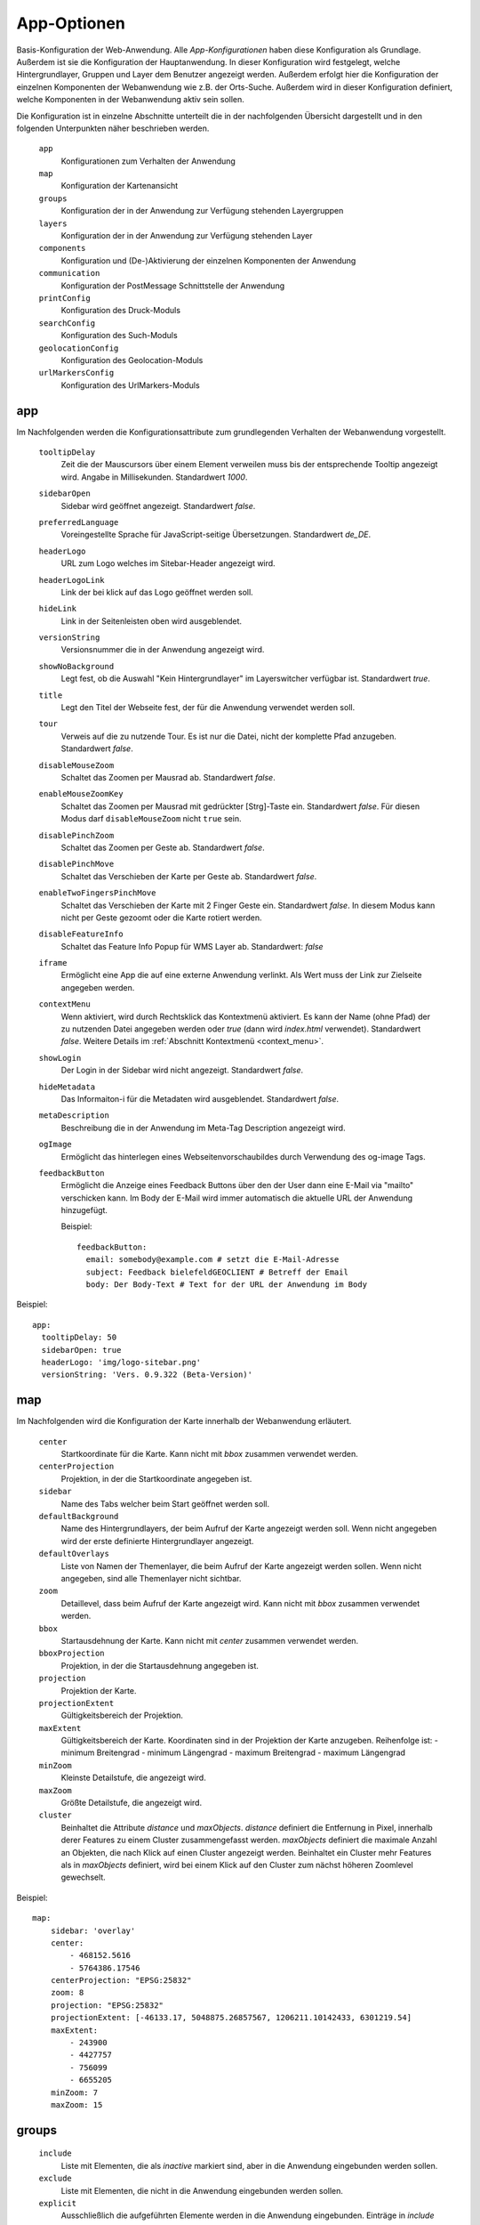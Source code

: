 .. _defaultconf:

App-Optionen
############

Basis-Konfiguration der Web-Anwendung. Alle `App-Konfigurationen` haben diese Konfiguration als Grundlage. Außerdem ist sie die Konfiguration der Hauptanwendung. In dieser Konfiguration wird festgelegt, welche Hintergrundlayer, Gruppen und Layer dem Benutzer angezeigt werden. Außerdem erfolgt hier die Konfiguration der einzelnen Komponenten der Webanwendung wie z.B. der Orts-Suche. Außerdem wird in dieser Konfiguration definiert, welche Komponenten in der Webanwendung aktiv sein sollen.

Die Konfiguration ist in einzelne Abschnitte unterteilt die in der nachfolgenden Übersicht dargestellt und in den folgenden Unterpunkten näher beschrieben werden.

  ``app``
    Konfigurationen zum Verhalten der Anwendung

  ``map``
    Konfiguration der Kartenansicht

  ``groups``
    Konfiguration der in der Anwendung zur Verfügung stehenden Layergruppen

  ``layers``
    Konfiguration der in der Anwendung zur Verfügung stehenden Layer

  ``components``
    Konfiguration und (De-)Aktivierung der einzelnen Komponenten der Anwendung

  ``communication``
    Konfiguration der PostMessage Schnittstelle der Anwendung

  ``printConfig``
     Konfiguration des Druck-Moduls

  ``searchConfig``
    Konfiguration des Such-Moduls

  ``geolocationConfig``
    Konfiguration des Geolocation-Moduls

  ``urlMarkersConfig``
    Konfiguration des UrlMarkers-Moduls


app
---

Im Nachfolgenden werden die Konfigurationsattribute zum grundlegenden Verhalten der Webanwendung vorgestellt.

  ``tooltipDelay``
    Zeit die der Mauscursors über einem Element verweilen muss bis der entsprechende Tooltip angezeigt wird. Angabe in Millisekunden. Standardwert `1000`.

  ``sidebarOpen``
    Sidebar wird geöffnet angezeigt. Standardwert `false`.

  ``preferredLanguage``
    Voreingestellte Sprache für JavaScript-seitige Übersetzungen. Standardwert `de_DE`.

  ``headerLogo``
    URL zum Logo welches im Sitebar-Header angezeigt wird.

  ``headerLogoLink``
    Link der bei klick auf das Logo geöffnet werden soll.

  ``hideLink``
    Link in der Seitenleisten oben wird ausgeblendet.

  ``versionString``
    Versionsnummer die in der Anwendung angezeigt wird.

  ``showNoBackground``
    Legt fest, ob die Auswahl "Kein Hintergrundlayer" im Layerswitcher verfügbar ist. Standardwert `true`.

  ``title``
    Legt den Titel der Webseite fest, der für die Anwendung verwendet werden soll.

  ``tour``
    Verweis auf die zu nutzende Tour. Es ist nur die Datei, nicht der komplette Pfad anzugeben. Standardwert `false`.

  ``disableMouseZoom``
    Schaltet das Zoomen per Mausrad ab. Standardwert `false`.

  ``enableMouseZoomKey``
    Schaltet das Zoomen per Mausrad mit gedrückter [Strg]-Taste ein. Standardwert `false`. Für diesen Modus darf ``disableMouseZoom`` nicht ``true`` sein.

  ``disablePinchZoom``
    Schaltet das Zoomen per Geste ab. Standardwert `false`.

  ``disablePinchMove``
    Schaltet das Verschieben der Karte per Geste ab. Standardwert `false`.

  ``enableTwoFingersPinchMove``
    Schaltet das Verschieben der Karte mit 2 Finger Geste ein. Standardwert `false`. In diesem Modus kann nicht per Geste gezoomt oder die Karte rotiert werden.

  ``disableFeatureInfo``
    Schaltet das Feature Info Popup für WMS Layer ab. Standardwert: `false`

  ``iframe``
    Ermöglicht eine App die auf eine externe Anwendung verlinkt. Als Wert muss der Link zur Zielseite angegeben werden.

  ``contextMenu``
    Wenn aktiviert, wird durch Rechtsklick das Kontextmenü aktiviert. Es kann der Name (ohne Pfad) der zu nutzenden Datei angegeben werden oder `true` (dann wird `index.html` verwendet). Standardwert `false`. Weitere Details im :ref:`Abschnitt Kontextmenü <context_menu>`.


  ``showLogin``
    Der Login in der Sidebar wird nicht angezeigt. Standardwert `false`.

  ``hideMetadata``
    Das Informaiton-i für die Metadaten wird ausgeblendet. Standardwert `false`.

  ``metaDescription``
    Beschreibung die in der Anwendung im Meta-Tag Description angezeigt wird.

  ``ogImage``
    Ermöglicht das hinterlegen eines Webseitenvorschaubildes durch Verwendung des og-image Tags.

  ``feedbackButton``
    Ermöglicht die Anzeige eines Feedback Buttons über den der User dann eine E-Mail via "mailto" verschicken kann. Im Body der E-Mail wird immer automatisch die aktuelle URL der Anwendung hinzugefügt.

    Beispiel::

      feedbackButton:
        email: somebody@example.com # setzt die E-Mail-Adresse
        subject: Feedback bielefeldGEOCLIENT # Betreff der Email
        body: Der Body-Text # Text for der URL der Anwendung im Body


Beispiel::

    app:
      tooltipDelay: 50
      sidebarOpen: true
      headerLogo: 'img/logo-sitebar.png'
      versionString: 'Vers. 0.9.322 (Beta-Version)'

map
---

Im Nachfolgenden wird die Konfiguration der Karte innerhalb der Webanwendung erläutert.

  ``center``
    Startkoordinate für die Karte. Kann nicht mit `bbox` zusammen verwendet werden.

  ``centerProjection``
    Projektion, in der die Startkoordinate angegeben ist.

  ``sidebar``
    Name des Tabs welcher beim Start geöffnet werden soll.

  ``defaultBackground``
    Name des Hintergrundlayers, der beim Aufruf der Karte angezeigt werden soll. Wenn nicht angegeben wird der erste definierte Hintergrundlayer angezeigt.

  ``defaultOverlays``
    Liste von Namen der Themenlayer, die beim Aufruf der Karte angezeigt werden sollen. Wenn nicht angegeben, sind alle Themenlayer nicht sichtbar.

  ``zoom``
    Detaillevel, dass beim Aufruf der Karte angezeigt wird. Kann nicht mit `bbox` zusammen verwendet werden.

  ``bbox``
    Startausdehnung der Karte. Kann nicht mit `center` zusammen verwendet werden.

  ``bboxProjection``
    Projektion, in der die Startausdehnung angegeben ist.

  ``projection``
    Projektion der Karte.

  ``projectionExtent``
    Gültigkeitsbereich der Projektion.

  ``maxExtent``
    Gültigkeitsbereich der Karte.
    Koordinaten sind in der Projektion der Karte anzugeben.
    Reihenfolge ist:
    - minimum Breitengrad
    - minimum Längengrad
    - maximum Breitengrad
    - maximum Längengrad

  ``minZoom``
    Kleinste Detailstufe, die angezeigt wird.

  ``maxZoom``
    Größte Detailstufe, die angezeigt wird.

  ``cluster``
    Beinhaltet die Attribute `distance` und `maxObjects`.
    `distance` definiert die Entfernung in Pixel, innerhalb derer Features zu einem Cluster zusammengefasst werden.
    `maxObjects` definiert die maximale Anzahl an Objekten, die nach Klick auf einen Cluster angezeigt werden. Beinhaltet ein Cluster mehr Features als in `maxObjects` definiert, wird bei einem Klick auf den Cluster zum nächst höheren Zoomlevel gewechselt.

Beispiel::

  map:
      sidebar: 'overlay'
      center:
          - 468152.5616
          - 5764386.17546
      centerProjection: "EPSG:25832"
      zoom: 8
      projection: "EPSG:25832"
      projectionExtent: [-46133.17, 5048875.26857567, 1206211.10142433, 6301219.54]
      maxExtent:
          - 243900
          - 4427757
          - 756099
          - 6655205
      minZoom: 7
      maxZoom: 15


groups
------

  ``include``
    Liste mit Elementen, die als `inactive` markiert sind, aber in die Anwendung eingebunden werden sollen.

  ``exclude``
    Liste mit Elementen, die nicht in die Anwendung eingebunden werden sollen.

  ``explicit``
    Ausschließlich die aufgeführten Elemente werden in die Anwendung eingebunden. Einträge in `include` und `exclude` werden ignoriert. Werden im Abschnitt `layers` mit `explicit` einzubindende Layer definiert überschreibt dies die `explicit`-Einträge im `groups` Abschnitt.

  ``singleSelect``
    Liste mit Gruppen. Wird die Gruppe sichtbar, werden alle anderen Gruppen nicht sichtbar.

Beispiel::

  groups:
      include:
          - food
          - plz

layers
------

  ``include``
    Liste mit Elementen, die als `inactive` markiert sind, aber in die Anwendung eingebunden werden sollen.

  ``exclude``
    Liste mit Elementen, die nicht in die Anwendung eingebunden werden sollen.

  ``explicit``
    Ausschließlich die aufgeführten Elemente werden in die Anwendung eingebunden. Einträge in `include` und `exclude` werden ignoriert. Ebenso werden die Einträge in `include` und `explicit` im `groups` Abschnitt ignoriert.


Beispiel::

  layers:
      explicit:
          - stations
          - busstop


components
----------

In diesem Abschnitt werden die einzelne Komponenten der Anwendung aktiviert bzw. deaktiviert. Die Angabe von `True` aktiviert eine Komponente, die Angabe von `False` deaktiviert sie.

Folgende Komponenten stehen zur Verfügung:

  ``geolocation``
    Zentriert die Karte auf die aktuelle Geoposition des Anwenders. Ist in der Anwendung als Schaltfläche sichtbar. Konfigurationen für diese Komponente werden im Abschnitt `geolocationConfig`_ vorgenommen.

  ``layerswitcher``
    Erlaubt das Wechseln zwischen Hintergrundkarten und das Hinzufügen / Entfernen von Themenkarten.

  ``legend``
    Zeigt Erläuterungen zu den in den Themenkarten angezeigten Daten.

  ``print``
    Exportiert einen vom Benutzer bestimmten Ausschnitt der angezeigten Karte. Konfigurationen für diese Komponente werden im Abschnitt `printConfig`_ vorgenommen.

  ``scaleLine``
    Zeigt die aktuelle Skalierung der Karte in km bzw. m an.

  ``scaleText``
    Fügt der Anwendung eine 1: Maßstabsauswahl hinzu.

  ``search``
    Erlaubt das Suchen nach Straßen bzw. Orten und zentriert die Karte auf ein ausgewähltes Suchergebnis. Konfigurationen für diese Komponente werden im Abschnitt `searchConfig`_ vorgenommen.

  ``overviewmap``
    Zeigt eine Übersichtskarte, in der der aktuelle Kartenausschnitt hervorgehoben ist.

  ``serviceButton``
    Fügt der Anwendung einen Button mit Untermenü hinzu. Standardwert: `false`.

  ``homeButton``
    Fügt der Anwendung einen Button hinzu mit dem zurück zur initialen Position der Karte gesprungen werden kann. Standardwert: `true`.

  ``menuButton``
    Fügt der Anwendung einen Button hinzu der das Seitenmenü öffnet. Standardwert: `true`.

  ``draw``
    Fügt der Karte Zeichenfunktionen hinzu. Es können Punkte, Marker, Linien, Polygone und Texte eingezeichnet und bearbeitet werden. Standardwert: `false`.

  ``measureLabelSegments``
    Zeigt, bei Verwendung der Messfunktion zwischenwerte an den Strecken bei Linien und Fläche an. Standardwert: `false`.

  ``saveSettings``
    Ermöglicht angemeldeten Benutzer Konfigurationen zur Anwendung zu speichern und wieder zu laden. Die Funktion kann über den Werkzeug-Button aufgerufen werden. Standardwert: `false`.

  ``timetable``
    Fügt der Karte die Fahrplanauskunft hinzu. Standardwert: `false`.

  ``searchDropdown``
    Ermöglicht es dem Benutzer mehrere Suchdienst in der Anwendung zu verwenden. Ist die Komponente aktiv wird neben dem Suchfenster geschaffen, dass über eine Dropdown-Liste eine Suche ausgewählt werden kann. Standardwert: `false`.

  ``alkis``
    Über die Alkis-Komponente können die verschiedenen ALKIS-Dienste von IP Syscon aktiviert werden. Hierbei ist zu beachten, dass auch die entsprechende Benutzerberechtigung vorliegen muss. Weitere Details im :ref:`Abschnitt ALKIS <alkis_information>`.

    Beispiel::

      alkis:
        simple: true # IP-Flurstücksauskunft einfach
        selection: true # IP-Flurstück nach Selektion
        pdf: true # IP-Flurstücksauskunft PDF
        official: true # IBR amtliche ALKIS-Produkte


  ``catalog``
    Fügt der Anwendung einen Button hinzu, der ein Popup mit zusätzlich einbindbaren Diensten öffnet. Standardwert: `false`.
    Außerdem kann definiert werden, ob neben den Gruppen die für den Katalog gekennzeichnet sind, auch Layer angezeigt werden soll. Au0erdem kann zwischen zwei Layoutvarianten gewählt werden. Der Standardwert für die Variante ist 'abstract'.

    Beispiel::

      catalog
        layer: false
        variant: 'abstract' # oder mouseover

  ``geoeditor``
    Fügt der Anwendung den geoEDITOR hinzu. Dieser erlaubt das Erstellen und Editieren von Geometrien und deren Attributen. Um den geoEDITOR in seiner Default Konfiguration zu verwenden, muss lediglich der Wert `true` angegeben werden.
    Konfigurationen für diese Komponente werden im Abschnitt `geoeditorConfig`_ vorgenommen. Standardwert: `false`.


componentPositions
------------------

In diesem Abschnitt können die in der Kartenanwendung als Buttons sichtbaren Element wie z.B. der `homeButton` positioniert werden.

.. note::

  Die Angabe der Position sollte in `em` erfolgen, da die in der Anwendung verwendeten Default-Werte ebenfalls in `em` angegeben sind. Siehe `em-Einheit <https://wiki.selfhtml.org/wiki/CSS/Wertetypen/Zahlen,_Ma%C3%9Fe_und_Ma%C3%9Feinheiten/em>`_

Der Abschnitt unterteilt sich in die Bereiche `mobile` und `desktop` da die Elemente Mobil andere Positionen haben müssen als in der Desktop Variante.

Für jedes Element kann der `top`- sowie der `left`-Wert überschrieben werden.

Im Folgenden sind die positionierbaren Elemente sowie deren `mobile`- und `desktop`-Standardpositionen aufgeführt.

  `desktop`
    `menuButton`
      - top: 0.5em
      - left: 0.5em
    `zoomButtons`
      - top: 2.7em
      - left: 0.5em
    `geolocationButton`
      - top: 6.5em
      - left: 0.5em
    `homeButton`
      - top: 8.5em
      - left: 0.5em
    `serviceButton`
      - top: 10.5em
      - left: 0.5em
    `serviceMenu`
      - top: 10.5em
      - left: 3.5em
    `rotationButton`
      - top: 12.5em
      - left: 0.5em
    `endMeasureButton`
      - top: 17.0em
      - left: 4.0em
    `pointMeasureResult`
      - top: 14.5em
      - left: 3.5em
  `mobile`
    `menuButton`
      - top: 0.5em
      - left: 0.5em
    `zoomButtons`
      - top: 3.2em
      - left: 0.5em
    `geolocationButton`
      - top: 8.1em
      - left: 0.5em
    `homeButton`
      - top: 10.8em
      - left: 0.5em
    `serviceButton`
      - top: 13.5em
      - left: 0.5em
    `serviceMenu`
      - top: 13.5em
      - left: 3.5em
    `rotationButton`
      - top: 16.2em
      - left: 0.5em
    `endMeasureButton`
      - top: 17.0em
      - left: 4.0em
    `pointMeasureResult`
      - top: 14.5em
      - left: 3.5em

Beispielhafte Positionierung des `homeButton`::

  componentPositions:
    desktop:
      menuButton:
        top: 1em
        left: 1em
    mobile:
      menuButton:
        top: 1.5em
        left: 0.5em


.. _defaultconf_communication:

communication
-------------

In diesem Abschnitt werden die Konfigurationen der PostMessage Schnittstelle mitsamt der Referenzierung der JavaScript
Plugins vorgestellt.

Munimap stellt eine Schnittstelle bereit, die mittels `PostMessage <https://developer.mozilla.org/en-US/docs/Web/API/Window/postMessage>`_
erlaubt, gewisse Teile der Anwendung von einer aufrufenden Anwendung heraus, zu steuern. Dies kann bspw. nützlich sein,
wenn Munimap als IFrame in eine andere Anwendung eingebunden wurde, und diese Anwendung auf Ereignisse innerhalb von Munimap
reagieren möchte.

Folgende Konfigurationsoptionen werden unterstützt:

  ``allowedUrls``
    Liste von Urls die mittels PostMessage kommunizieren dürfen. Dabei folgt der Url-Abgleich anhand der Origins, wonach
    das Protokoll, die Domain und der Port der Url übereinstimmen müssen. Weitere Angaben zur Url (bspw. ``/foo?bar=baz``)
    sind nicht zulässig. Diese Konfiguration ist verpflichtend.

    Beispiel::

      communication:
        allowedUrls:
          - 'http://www.foo.bar'
          - 'http://www.foo.bar:80'
          - 'https://www.foo.bar'
          - 'https://www.foo.bar:443'
          - 'https://www.foo.bar:8080'

  ``plugins``
    Liste der JavaScript Plugins, die auf die erhaltenen PostMessage Events reagieren sollen. Die Referenz
    wird über den Namen des JavaScript Plugins hergestellt. Eine genaue Beschreibung zum Erstellen dieser Plugins
    findet sich unter :ref:`JavaScript Plugins <javascript_plugins>`. Sollten mehrere Plugins auf das gleiche
    PostMessage-Event hören, wird ausschließlich das zuletzt registrierte Plugin für das jeweilige Event ausgeführt.

    Beispiel::

      communication:
        allowedUrls:
          - 'http://www.foo.bar'
        plugins:
          - 'zoomToBbox' # Referenziert JavaScript Plugin mit dem Namen 'zoomToBbox'


printConfig
-----------

In diesem Abschnitt werden die Konfigurationen des Druck-Moduls vorgestellt.

  ``chooseCells``
    Erlaubt dem Benutzer die Gittergröße anzugeben.

  ``chooseStreetIndex``
    Erlaubt dem Benutzer, wahlweise einen Straßenindex mit zu exportieren.

  ``downloadPrefix``
    Text der dem Dateinamen des Resultats vorangestellt werden soll.

  ``pageResize``
    Ändern der Größe des Druckbereichs in der Karte erlauben. Standardwert `false`.

  ``outputFormats``
    Definiert die Liste mit Ausgabeformaten des Kartenbildes, die vom Benutzer ausgewählt werden können. Es können folgende Parameter angegeben werden:

    ``label``
        Angezeigter Name des Ausgabeformats in der Auswahlliste

    ``value``
        Dateiendung des Ausgabeformats. Z.B. `png`

    ``mimetype``
        Internet Media Type des Ausgabeformates. Siehe `MIME-Typen <https://wiki.selfhtml.org/wiki/Referenz:MIME-Typen>`_


Beispiel::

    outputFormats: [
        {
            'label': 'PDF',
            'value': 'pdf',
            'fileEnding': 'pdf',
            'mimetype': 'application/pdf'
        },
        {
            'label': 'PNG',
            'value': 'png',
            'fileEnding': 'png',
            'mimetype': 'image/png'
        }
    ]

  ``defaultScale``
    Anfänglich ausgewählter Maßstab. Dieser muss in `availableScales` definiert worden sein.

  ``availableScales``
    Liste mit Maßstäben, in denen die Karte exportiert werden kann.

  ``pageLayouts``
    Liste von Seitenformaten, die dem Benutzer für den Export zur Verfügung stehen sollen. Seitenformate müssen im Abschnitt `availablePageLayouts` konfiguriert worden sein.

``availablePageLayouts``
""""""""""""""""""""""""

Definitionen der verfügbaren Seitengrößen für den Export. Anzugeben mit `name`: `pageLayout`. Der `name` eines `pageLayouts` muss der Definition in der `mapfish.yaml` entsprechen, wobei im `name` vorkommende `-` Zeichen durch `\_` ersetzt werden.


  ``label``
      Angezeigter Name des Seitenformats.

  ``icon``
      Icon, die für das Seitenformat angezeigt werden soll. Hierbei ist `glyphicon-resize-vertical` für Hochformate und `glyphicon-resize-horizontal` für Querformate zu wählen. Im Prinzip können aber alle `Bootstrap Glyphicons <http://getbootstrap.com/components/#glyphicons>`_ verwendet werden.

  ``mapSize``
      Breite und Höhe der Karte, die in das exportierte Dokument eingebettet wird. Entspricht den Werten für `height` und `width` im jeweiligen `mapConfig` Block der `mapfish.yaml`. Angabe in Pixel als liste.


Beispiel::

  availablePageLayouts:
    "a0-portrait":
        label: A0
        icon: "glyphicon-resize-vertical"
        mapSize: [2344, 3310]


geolocationConfig
-----------------

In diesem Abschnitt werden die Konfigurationen des Geolocation-Moduls vorgestellt.

  ``tracking``
      Fragt die aktuelle Geoposition des Anwenders beim Aufruf der Anwendung ab und zentriert die Karte auf diese. Mögliche Werte sind `True` und `False`. Standard ist `True`.

  ``zoom``
      Detailstufe, die nach erfolgreicher Ermittlung der Geoposition eingestellt wird. Ist `zoom` nicht angegeben, erfolgt keine Veränderung der Detailstufe.

  ``resultVisible``
      Zeit in Millisekunden, nach der der Ergebnismarker automatisch verschwindet. Wenn 0 angegeben wird, verschwindet der Marker erst durch Anklicken. Der Standardwert beträgt 5000 Millisekunden.

  ``resultMarker``
    Darstellungsoptionen des Ergebnismarkers. Mit `graphicFile` kann die zu verwendende Grafik angegeben werden. Außerdem stehen die Optionen `graphicWidth`, `graphicHeight`, `graphicYAnchor` und `graphicScale` zur Verfügung. Eine genauere Beschreibung dieser Optionen finden Sie unter :ref:`Style <style>`.

  ``style``
    Darstellungsoptionen für den Abweichungsbereich der ermittelten Position. Es können alle Flächen- und Linienoptionen verwendet werden, die unter :ref:`Style <style>` beschrieben sind.


searchConfig
------------

In diesem Abschnitt werden die Konfigurationen des Such-Moduls vorgestellt.


  ``selected``
      Defineirt die Standardsuche. Wenn mehrere Suchen definiert sind, wird diese als erste, aktive Suche verwendet. Werte `true` oder `false`.

  ``zoom``
      Detailstufe, die nach Auswahl eines Ergebnisses eingestellt wird. Ist `zoom` nicht angegeben, erfolgt keine Veränderung der Detailstufe.

  ``geocoder``
      Zu verwendender Geocoder. Eine Liste der zur Verfügung stehenden Geocoder finden Sie im Abschnitt `Geocoder`_.

  ``geocoderOptions``
      Spezifische Optionen des ausgewählten Geocoders. Welche Optionen der ausgewählte Geocoder benötigt bzw. bereitstellt finden Sie im Abschnitt `Geocoder`_.

  ``resultMarkerVisible``
      Zeit in Millisekunden, nach der der Ergebnismarker automatisch verschwindet. Wenn 0 angegeben wird, verschwindet der Marker erst durch Anklicken. Der Standardwert beträgt 5000 Millisekunden.

  ``resultMarker``
      Darstellungsoptionen des Ergebnismarkers. Mit `graphicFile` kann die zu verwendende Grafik angegeben werden. Außerdem stehen die Optionen `graphicWidth`, `graphicHeight`, `graphicYAnchor` und `graphicScale` zur Verfügung. Eine genauere Beschreibung dieser Optionen finden Sie unter :ref:`Style <style>`.

  ``urlMarkerColor``
      Definiert die Farbe, mit der die Url-Marker Definition der Url hinzugefügt wird. Die Farbdefinition wird als Hex-Wert ohne führendes `#` angegeben. Weitere Informationen zur Konfiguration der Url-Marker finden sich im Abschnitt :ref:`Url-Marker Konfiguration <url_marker_config>`.

  ``autoSearchChars``
      Definiert ab welchem Buchstaben die Autovervollständigung der Suche aktiviert wird. Wir der Wert auf 0 gesetzt, findet keine Autovervollständigung statt.

  ``availableInSearchBox``
      Wenn der Wert auf `false` gesetzt wird, ist die Konfiguration in der Suchbox nicht verfügbar. Default `true`.

  ``availableInUrlGeocode``
      Wenn der Wert auf `true` gesetzt wird, ist die Konfiguration über das URL-Geocode verfügbar. Default `false`.


Geocoder
""""""""

Für die Suche nach Orten werden folgende Geocoder unterstützt

Nominatim
'''''''''

Suche nach Orten über OpenStreetMap Daten. Siehe `Nominatim <http://wiki.openstreetmap.org/wiki/DE:Nominatim>`_.

``geocoderOptions``
```````````````````

  ``viewbox``
    Bereich, in dem gesucht werden soll. Koordinatenangabe in EPSG:4326

  ``url``
    Url zum Geocoder.

  ``method``
    Anfrage-Methode des HTTP-Requests. Muss auf `post` stehen.

  ``key``
    API-Key, wenn vorhanden.

  ``limit``
    Anzahl zurückgelieferter Ergebnisse

Solr
''''

Suche nach Orten über Apache Solr.

``geocoderOptions``
```````````````````
  ``url``
    Url zum Geocoder.

  ``method``
    Anfrage-Methode des HTTP-Requests. Muss auf `post` stehen.


    Beispiel::

        - name: adress_search
          title: Adresse
          availableInUrlGeocode: true
          availableInSearchBox: false
          geocoder: Solr
          selected: true
          geocoderOptions:
              viewbox:
                  - 8.34154267980772
                  - 51.905836372029
                  - 8.72247497339103
                  - 52.1276204795065
              url: "/search/?maxresults=20"
              method: get
          zoom: 14
          resultMarkerVisible: 0
          urlMarkerColor: E2001A
          autoSearchChars: 3
          resultMarker: 
              graphicFile: 'geocoder-marker.svg'
              graphicWidth: 32
              graphicHeight: 50
              graphicYAnchor: 50
              graphicScale: 0.75

Catalog
'''''''

Suche nach Orten über den Kunden eigenen Catalog-Dienst.

``geocoderOptions``
```````````````````
  ``url``
    Url zum Geocoder.

  ``method``
    Anfrage-Methode des HTTP-Requests. Muss auf `post` stehen.

  ``steps``
    Angabe einer Liste, welche Schritte nach und nach angefragt werden sollen.

    Beispiel::

      - name: flr_search_catalog
        title: Katalog-Suche Flurstück
        geocoder: Catalog
        selected: false
        geocoderOptions:
            steps: 
              - getgemarkungen
              - getflure
              - getflurstuecke
            viewbox:
              - 8.34154267980772
              - 51.905836372029
              - 8.72247497339103
              - 52.1276204795065
            url: "/search/"
            method: get
        zoom: 14
        resultMarkerVisible: 0
        urlMarkerColor: E2001A
        autoSearchChars: 1
        resultMarker: 
            graphicFile: 'geocoder-marker.svg'
            graphicWidth: 32
            graphicHeight: 50
            graphicYAnchor: 50
            graphicScale: 0.75

Url Marker
----------

Es ist möglich Marker oder sichtbare BBOXen über die Url der Kartenanwendung hinzuzufügen. Dazu muss an die Url zur Anwendung `#?marker=` angehängt werden. Für jeden in der Url definierten Marker ist eine der beiden Eigenschaften `coord` oder `bbox` anzugeben. Optional können zur Option `coord` noch `color` und `label` angegeben werden. Die Optionen `srs` und `fit` können sowohl zu `coord`, als auch zu `bbox` angegeben werden.

Beispiel Urls::

  [...]/stadtplan/#?marker=color:ff0000|label:foo|coord:8.53,52.01|srs:4326
  [...]/stadtplan/#?marker=bbox:467157,5768668,467295,5768602|srs:25832|fit:true

Nachfolgend werden die einzelnen Url Parameter erläutert:

  ``coord``
    Koordinate des Markers

  ``bbox``
    Ausdehnung der anzuzeigenden BBOX

  ``color``
    Farbe des Markers

  ``label``
    Beschriftung des Markers

  ``srs``
    Koordinatensystem der Koordinaten. Kann ausgelassen werden, wenn die Koordinate im `defaultSrs`, welches über die App-Konfiguration festgelegt werden kann, vorliegt.

  ``fit``
    Wenn diese Option auf `true` gesetzt wird, wird die Karte beim initialen Aufrufen auf den Marker gezoomt. Diese Option wird danach aus der URL entfernt.

Es ist möglich mehrere Marker in der Karte über die Url zu platzieren. Hierzu werden einfach weitere `marker` in die Url geschrieben.

Beispiel für Url mit mehreren Markern::

  [...]/stadtplan/#?marker=color:ff0000|label:foo|coord:8.53,52.01&marker=color:0000ff|label:bar|coord:468152,5764386|srs:25832

Für das ``label`` stehen folgende Formatierungen zur Verfügung:

  ``[b]Text[/b]``
    Text wird fett
  ``[i]Text[/i]``
    Text wird kursiv
  ``[u]Text[/u]``
    Text wird unterstrichen
  ``Text[br]Text``
    Fügt einen Zeilenumbruch ein

Alle Formatierungen sind kombinierbar, so führt ``[b][i][u]Text[/u][/i][/b]`` zu fetten, kursiven, unterstrichen Text.


.. _url_marker_config:

Konfiguration
"""""""""""""

In diesem Abschnitt werden die Konfigurationen des UrlMarkers-Moduls vorgestellt.

  ``defaultSrs``
    Definiert das Default-Koordinatensystem, in dem Marker-Koordinaten in der Url angegeben werden können. Liegen die Koordinaten in diesem System vor benötigt der Marker in der Url keinen `srs`-Parameter

  ``propertiesDelimiter``
    Definiert das Trennzeichen zwischen den einzelnen Eigenschaften eines Markers. Defaultwert ist `|`

  ``keyValueDelimiter``
    Definiert das Trennzeichen zwischen Schlüssel und Wert einer Eigenschaft. Defaultwert ist `:`

  ``markerStyle``
    Darstellungsoptionen des Markers oder der BBOX. Mit `graphicFile` kann die zu verwendende Grafik angegeben werden. Damit das Einfärben des Markers über den Url-Parameter `color` funktioniert, muss es ein weißer (#ffffff) Marker sein. Sollte kein Popup für die Beschriftung des Markers verwendet werden, wird ein Label hinzugefügt. Dieses kann über die `font`-Optionen im Style angepasst werden. Eine genauere Beschreibung dieser Optionen finden Sie unter :ref:`Style <style>`.

  ``usePopup``
    Definiert, ob ein Popup für die Darstellung des Marker-Labels verwendet werden soll. Wird kein Popup verwendet wird ein normaler Text zu dem Marker angezeigt. Das Aussehen des Textes kann über die `font`-Optionen im Style angepasst werden.

  ``popupOffset``
    Definiert den Offset des Popups zum Marker und ist als Liste anzugeben. Der erste Wert definiert den Offset in X-Richtung, der zweite Wert definiert den Offset in Y-Richtung


.. _alkis_information:

ALKIS Informationen
-------------------

Benutzerberechtigung
""""""""""""""""""""

Sind die ALKIS-Module simple, selection und pdf in einer App aktiviert, werden diese auch immer angezeigt und liefern grundsätzlich eine Auskunft ohne Eigentümer (Die Benutzer müssen nicht in der Gruppe ALKIS_OHNE_EIGENTUEMER sein). Zum Anfordern des Tokens soll hier immer der Benutzer guest verwendet werden.

Ist der Benutzer in der Gruppe ALKIS_EIGENTUEMER eingetragen, liefern diese ALKIS-Module eine Auskunft mit Eigentümer.

Ist das ALKIS-Modul official in einer App aktiviert, steht dieses jedoch nur zur Verfügung bzw. ist sichtbar, wenn der Benutzer in der Gruppe ALKIS_EIGENTUEMER_IBR eingetragen ist.

Berechtigtes Interesse
""""""""""""""""""""""

Manchmal ist es erforderlich, dass der Benutzer bei Verwendung der ALKIS-Module simple, selection und pdf sein berechtigte Interesse dokumentieren muss. Beim Aktivieren wird dafür ein Dialog angezeigt werden.

Diese Funktionsweise soll jedem Benutzer zur Verfügung stehen, der in der Gruppe ALKIS_BERECHTIGTES_INTERESSE ist.

Die letzten Eingabewerte des Dialogs zu Firma, Sachbearbeiter und Art des berechtigten Interesses werden im Local Storage des Browser gespeichert und beim Aufruf des Benutzers wieder geladen.

Sobald von einem Modul „Informationen zum Flurstück“, „Liste der Produkte“ oder „ibR ALKIS-Produkte“ aufgerufen wird, ist ein Logdatensatz in einer Logdatei auf dem Server zu schreiben.

Konfiguration munimap.conf
""""""""""""""""""""""""""

Um ALKIS-Dienste nutzen zu können, müssen die IP Syscon ALKIS-Dienste vorliegen. In der munimap.conf Datei müssen die folgenden Parameter belegt werden.

::

    ALKIS_SESSION_URL = 'https://[alkis-session-url]?'
    ALKIS_INFO_URL = 'https://[alkis-info-url]/'
    ALKIS_PDF_URL = 'https://[alkis-pdf-url]?'

    ALKIS_BASE_URL = 'https://[alkis-base-url]'
    ALKIS_OFFICIAL_URL = 'https://[alkis-official-url]?'

    ALKIS_GML_WMS = '[alkis-wms-url]'

    ALKIS_LEGITIMATION_GROUP = 'ALKIS_BERECHTIGTES_INTERESSE'
    ALKIS_WITH_OWNER_GROUP = 'ALKIS_EIGENTUEMER'
    ALKIS_WITH_OWNER_OFFICIAL = 'ALKIS_EIGENTUEMER_IBR'

    ALKIS_WFS_URL = 'https://[alkis-wfs-url]?'


.. _context_menu:


Kontextmenü
-----------

Das Kontextmenü wird ein einem eigenen Template definiert, das über die Konfigurationsoption `contextMenu` gesteuert wird. Es wird nur angezeigt, wenn die Komponente aktiviert ist. Alle Einträge die in der Variable ``contextmenuItems`` enthalten sind, werden angezeigt.


Beispiel::

  let contextmenuItems = [{
      text: 'Starte OpenStreetMap',
      title: 'Startet OpenStreetMap an dieser Koordinate',
      link: true,
      callback: startOSM
    }
  ];

  function startOSM(obj) {
    let zoom = obj['zoom'] + 4
    let url = 'https://www.openstreetmap.org/#map=' + zoom +
      '/' + obj['coordinates']['EPSG:4326'][1] +
      '/' + obj['coordinates']['EPSG:4326'][0]
    return url;
  }


geoeditorConfig
---------------

In diesem Abschnitt werden die Konfigurationen des geoEDITOR-Moduls vorgestellt.

  ``geometries``
    Konfiguration der erlaubten Geometrien (`point`, `line`, `poylgon`). Für jeden Geometrietyp können folgende Subattribute konfiguriert werden:

    ``enabled``
      Definiert ob eine Geometrie erlaubt ist. Standardwert: `true`.

    ``min``
      Minimale Anzahl erlaubter Geometrien. Standardwert: `0`.

    ``max``
      Maximale Anzahl erlaubter Geometrien. Standardwert: unbegrenzt.

    Beispiel::

      geoeditor:
        geometries:
          point:
            enabled: true
            min: 1
            max: 5
          line:
            enabled: false
          polygon:
            max: 3

  ``style``
    Darstellungsoptionen für die verschiedenen Geometrietypen. Es können alle Flächen-, Linien- und Punktoptionen verwendet werden, die unter :ref:`Style <style>` beschrieben sind.
    Die hier angegebenen Darstellungsoptionen überschreiben lediglich die Standardwerte für die jeweilige Option, sodass andere Standardwerte weiterhin gelten.

    ``point``
      Darstellungsoptionen für Punkte.

    ``line``
      Darstellungsoptionen für Linien.

    ``polygon``
      Darstellungsoptionen für Polygone.

    Beispiel::

      geoeditor:
        style:
          point:
            radius: 30
          line:
            strokeColor: 'green'
          polygon:
            fillColor: 'red'

  ``formFields``
    Liste der Datenfelder und der dazugehörigen Datentypen für die unterschiedlichen Geometrietypen.
    Für jeden Geometrietyp (``point``, ``line``, ``polygon``) gibt es eine eigene Liste der Datenfelder.
    Folgende Subattribute müssen/können für ein Datenfeld konfiguriert werden:

    ``name``
      Der Name des Datenfelds. Dieser muss eindeutig sein und darf nicht mehrfach vergeben werden. Er sollte möglichst keine Leerzeichen und Sonderzeichen außer ``-`` oder ``_`` enthalten.

    ``label``
      Das Label des Datenfelds. Dies ist der Text, der neben/über dem Eingabefeld erscheint.
      Wenn kein Label angegeben ist, wird der ``name`` des Feldes verwendet.

    ``type``
      Der Datentyp des Datenfelds. Erlaubte Werte sind `"text"` für Texte, `"int"` für ganze Zahlen, `"float"` für Dezimalzahlen und `"select"` für Auswahllisten.

    ``select``
      Enthält die Auswahllistenkonfiguration. Dieser Wert wird nur berücksichtigt, wenn als ``type`` `"select"` angegeben wurde.
      Kann entweder eine Liste der verfügbaren Optionen mit den Eigenschaften ``value`` und ``label`` oder einen Verweis auf eine ausgelagerte Selektionskonfiguration enthalten.
      Weitere Details dazu sind unter :ref:`Auswahllisten-Definition<selectionlistconf>` beschrieben.
      Wenn für eine Option kein ``label`` angegeben ist, wird der ``value`` der Option verwendet.

    ``required``
      Beschreibt, ob es sich um ein verpflichtendes Feld handelt. Standardwert: `false`.

    Beispiel::

      geoeditor:
        formFields:
          point:
            - name: "mein-textfeld"
              label: "Mein Textfeld'
              type: "text"
              required: true
            - name: "mein-ganzzahlfeld"
              label: "Mein Ganzzahlfeld"
              type: "int"
            - name: "mein-dezimalzahlfeld"
              type: "float"
            - name: "mein-auswahllistenfeld"
              type: "select"
              select:
                - value: "first"
                  label: "Erste Auswahl"
                - value: "second"
                  label: "Zweite Auswahl"
          line:
            - name: "line-feld"
              type: "text"
          polygon:
            - name: "auswahl-referenz"
              type: "select"
              select: "referenzierte_auswahl_konfiguration"

  ``allowedUrls``
    Whitelist der URLs, die die PostMessage Schnittstelle des geoEDITORs verwenden dürfen. Standardwert: Leere Liste oder ``communication.allowedUrls``, falls angegeben.

    Beispiel::

      geoeditor:
        allowedUrls:
          - "www.example.com"
          - "www.my-domain.org:8080"

    Folgende PostMessage Schnittstellen stehen zur Zeit für den geoEDITOR zur Verfügung:

      ``finishGeoEditing``
        Validiert die eingezeichneten Geometrien und Formulareingaben, und gibt die entsprechenden Werte zurück.

        Folgende Eingabeparameter können der Methode angehängt werden:

        ``srs``
          Projektion in die das ausgelieferte GeoJSON transformiert wird. Das GeoJSON ist an dieser Stelle nicht mehr
          konform zur Spezifikation, dies muss ggf. in verarbeitender Software beachtet werden. Standardwert: ``'EPSG:4326'``

        Bei erfolgreicher Validierung antwortet die Schnittstelle mit einem ``finishGeoEditing_response`` Event, welches
        ein Objekt mit folgenden Attributen zurückliefert:

        ``success``
          Der Erfolgsstatus der Schnittstelle. Bei erfolgreicher Validierung ist dieser Wert immer ``true``.

        ``geoJSON``
          geoJSON Objekt, welches die gezeichneten Geometrien in EPSG:4326 enthält. Die eingetragenen Formulardaten
          sind der jeweiligen Geometrie unter dem Attribut ``properties.formValues`` angehängt. Der Style der jeweiligen
          Geometrie ist unter dem Attribut ``properties.style`` angehängt.

        Bei erfolgloser Validierung antwortet die Schnittstelle mit einem ``finishGeoEditing_response`` Event, welches
        ein Objekt mit folgenden Attributen zurückliefert:

        ``success``
          Der Erfolgsstatus der Schnittstelle. Bei erfolgloser Validierung ist dieser Wert immer ``false``.

        ``message``
          Eine Fehlernachricht mit konkreten Informationen, wieso die Methode nicht erfolgreich ausgeführt werden konnte.

        ``missing``
          Eine Übersicht über die fehlenden Geometrietypen, falls dies der Grund für die fehlgeschlagene Validierung war.

      ``printGeoEditing``
        Triggert den Druck der gezeichneten Geometrien, falls diese valide sind.

        Folgende Eingabeparameter können der Methode angehängt werden:

        ``layout``
          String, der das Layout des Drucks beschreibt. Standardwert: ``a4-portrait``.

        ``margin``
          Der Abstand zwischen der äußersten Geometrie und dem Kartenrand. Standardwert: ``20``.

        ``outputFormat``
          Das Ausgabeformat des Drucks. Standardwert: ``pdf``.

        ``minScale``
          Der minimale Maßstab. Standardwert: ``100``.

        Bei erfolgreicher Ausführung antwortet die Schnittstelle mit einem ``printGeoEditing_response`` Event, welches
        ein Objekt mit folgenden Attributen zurückliefert:

        ``success``
          Der Erfolgsstatus der Schnittstelle. Bei erfolgreichem Druck ist dieser Wert immer ``true``.

        ``statusURL``
          Unter dieser URL kann der Status des Drucks abgefragt werden. Liefert ein JSON Objekt. Wenn dort ``status``
          den Wert ``'finished'`` hat, steht der Druck unter dem Attribut ``downloadURL`` zu Verfügung.

        ``downloadUrl``
          Die Url zum erstellten Dokument. Der Download ist erst fertig, wenn die ``statusURL` den Status ``finished`` zurück gibt.
          Wenn in der App der Print Broker nicht aktiviert ist, wird das ``printGeoEditing_response`` Event immer
          erst gefeuert, wenn der Druck fertig ist.
          Der Download wird in munimap in einem Verzeichnis für temporäre Daten gespeichert, daher wird empfohlen die Datei
          zu persistieren sobald diese zu Verfügung steht.

        Bei erfolgloser Ausführung antwortet die Schnittstelle mit einem ``printGeoEditing_response`` Event, welches
        ein Objekt mit folgenden Attributen zurückliefert:

        ``success``
          Der Erfolgsstatus der Schnittstelle. Bei erfolglosem Druck ist dieser Wert immer ``false``.

        ``message``
          Eine Fehlernachricht mit konkreten Informationen, wieso der Druck nicht erfolgreich ausgeführt werden konnte.


  ``customStyling``
    Legt fest, ob Anwender die Geometrien eigenständig stylen dürfen. Erlaubte Werte sind ``true`` und ``false``. Standardwert: ``false``.

    Beispiel::

      geoeditor:
        customStyling: true

  ``displayMeasurements``
    Legt fest, ob die Echtzeitanzeige für Flächengröße und Linienlänge aktiviert werden soll. Erlaubte Werte sind ``true`` und ``false``. Standardwert ``false``.

    Beispiel::

      geoeditor:
        displayMeasurements: true

  ``drawTitle``
    Legt den Titel des Drawers fest.

  ``modifyLabel``
    Legt die Beschriftung des 'Ändern'-Buttons fest.

  ``removeLabel``
    Legt die Beschriftung des 'Löschen'-Buttons fest.
